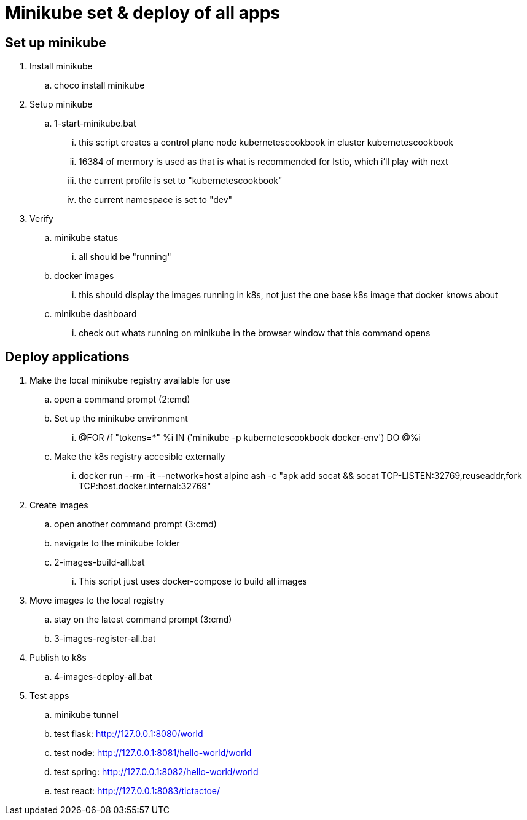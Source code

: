= Minikube set & deploy of all apps

== Set up minikube
. Install minikube
.. choco install minikube
. Setup minikube
.. 1-start-minikube.bat
... this script creates a control plane node kubernetescookbook in cluster kubernetescookbook
... 16384 of mermory is used as that is what is recommended for Istio, which i'll play with next
... the current profile is set to "kubernetescookbook"
... the current namespace is set to "dev"
. Verify
.. minikube status
... all should be "running"
.. docker images
... this should display the images running in k8s, not just the one base k8s image that docker knows about
.. minikube dashboard
... check out whats running on minikube in the browser window that this command opens

== Deploy applications
. Make the local minikube registry available for use
.. open a command prompt (2:cmd)
.. Set up the minikube environment
... @FOR /f "tokens=*" %i IN ('minikube -p kubernetescookbook docker-env') DO @%i
.. Make the k8s registry accesible externally
... docker run --rm -it --network=host alpine ash -c "apk add socat && socat TCP-LISTEN:32769,reuseaddr,fork TCP:host.docker.internal:32769"
. Create images
.. open another command prompt (3:cmd)
.. navigate to the minikube folder
.. 2-images-build-all.bat
... This script just uses docker-compose to build all images
. Move images to the local registry
.. stay on the latest command prompt (3:cmd)
.. 3-images-register-all.bat
. Publish to k8s
.. 4-images-deploy-all.bat
. Test apps
.. minikube tunnel
.. test flask: http://127.0.0.1:8080/world
.. test node: http://127.0.0.1:8081/hello-world/world
.. test spring: http://127.0.0.1:8082/hello-world/world
.. test react: http://127.0.0.1:8083/tictactoe/
